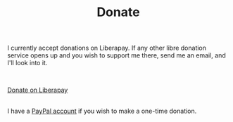 #+TITLE: Donate
#+OPTIONS: num:nil

I currently accept donations on Liberapay. If any other libre donation service opens up and you wish to support me there, send me an email, and I'll look into it.

\\

#+ATTR_HTML: :target _blank :class liberapay
[[https://liberapay.com/brown121407][Donate on Liberapay]]

\\

I have a [[https://www.paypal.me/brown121407][PayPal account]] if you wish to make a one-time donation.
